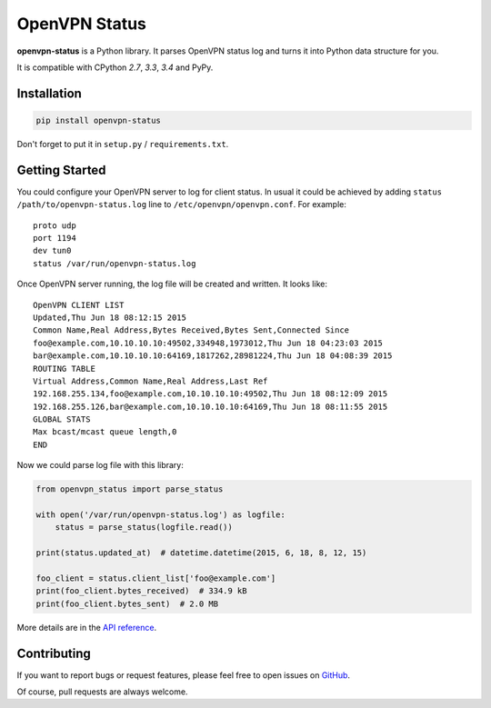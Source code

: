 OpenVPN Status
==============

**openvpn-status** is a Python library. It parses OpenVPN status log and turns
it into Python data structure for you.

It is compatible with CPython `2.7`, `3.3`, `3.4` and PyPy.


Installation
------------

.. code-block:: bash

    pip install openvpn-status

Don't forget to put it in ``setup.py`` / ``requirements.txt``.


Getting Started
---------------

You could configure your OpenVPN server to log for client status. In usual it
could be achieved by adding ``status /path/to/openvpn-status.log`` line to
``/etc/openvpn/openvpn.conf``. For example::

    proto udp
    port 1194
    dev tun0
    status /var/run/openvpn-status.log

Once OpenVPN server running, the log file will be created and written. It looks
like::

    OpenVPN CLIENT LIST
    Updated,Thu Jun 18 08:12:15 2015
    Common Name,Real Address,Bytes Received,Bytes Sent,Connected Since
    foo@example.com,10.10.10.10:49502,334948,1973012,Thu Jun 18 04:23:03 2015
    bar@example.com,10.10.10.10:64169,1817262,28981224,Thu Jun 18 04:08:39 2015
    ROUTING TABLE
    Virtual Address,Common Name,Real Address,Last Ref
    192.168.255.134,foo@example.com,10.10.10.10:49502,Thu Jun 18 08:12:09 2015
    192.168.255.126,bar@example.com,10.10.10.10:64169,Thu Jun 18 08:11:55 2015
    GLOBAL STATS
    Max bcast/mcast queue length,0
    END

Now we could parse log file with this library:

.. code-block:: python

    from openvpn_status import parse_status

    with open('/var/run/openvpn-status.log') as logfile:
        status = parse_status(logfile.read())

    print(status.updated_at)  # datetime.datetime(2015, 6, 18, 8, 12, 15)

    foo_client = status.client_list['foo@example.com']
    print(foo_client.bytes_received)  # 334.9 kB
    print(foo_client.bytes_sent)  # 2.0 MB


More details are in the `API reference`_.


Contributing
------------

If you want to report bugs or request features, please feel free to open
issues on GitHub_.

Of course, pull requests are always welcome.


.. _`API reference`: https://openvpn-status.readthedocs.io/en/stable/api.html
.. _GitHub: https://github.com/tonyseek/openvpn-status/issues

.. |Build Status| image:: https://img.shields.io/travis/tonyseek/openvpn-status.svg
   :target: https://travis-ci.org/tonyseek/openvpn-status
   :alt: Build Status
.. |Coverage Status| image:: https://img.shields.io/coveralls/tonyseek/openvpn-status.svg
   :target: https://coveralls.io/r/tonyseek/openvpn-status
   :alt: Coverage Status
.. |Wheel Status| image:: https://img.shields.io/pypi/wheel/openvpn-status.svg
   :target: https://warehouse.python.org/project/openvpn-status
   :alt: Wheel Status
.. |PyPI Version| image:: https://img.shields.io/pypi/v/openvpn-status.svg
   :target: https://pypi.python.org/pypi/openvpn-status
   :alt: PyPI Version

